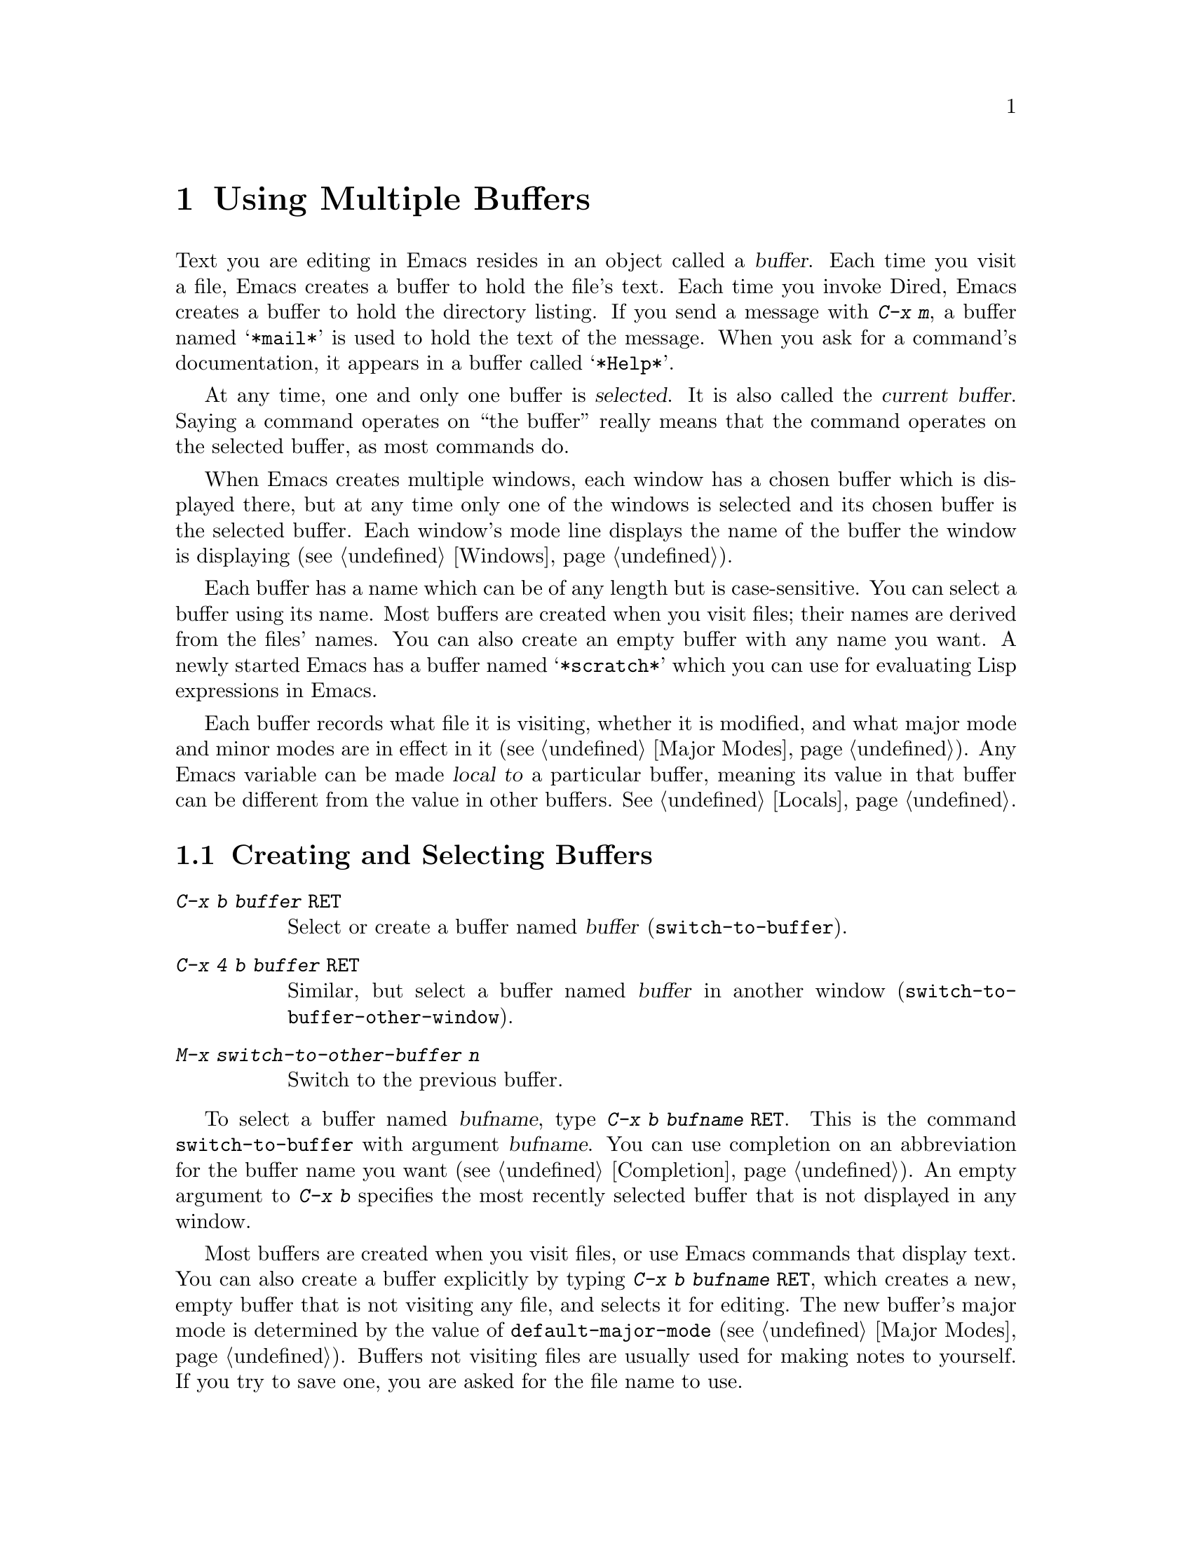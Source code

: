 
@node Buffers, Windows, Files, Top
@chapter Using Multiple Buffers

@cindex buffers
  Text you are editing in Emacs resides in an object called a
@dfn{buffer}.  Each time you visit a file, Emacs creates a buffer to
hold the file's text.  Each time you invoke Dired, Emacs creates a buffer
to hold the directory listing.  If you send a message with @kbd{C-x m},
a buffer named @samp{*mail*} is used to hold the text of the message.
When you ask for a command's documentation, it appears in a buffer
called @samp{*Help*}.

@cindex selected buffer
@cindex current buffer
  At any time, one and only one buffer is @dfn{selected}.  It is also
called the @dfn{current buffer}.  Saying a command operates on ``the
buffer'' really means that the command operates on the selected
buffer, as most commands do.

  When Emacs creates multiple windows, each window has a chosen buffer which
is displayed there, but at any time only one of the windows is selected and
its chosen buffer is the selected buffer.  Each window's mode line displays
the name of the buffer the window is displaying (@pxref{Windows}).

  Each buffer has a name which can be of any length but is
case-sensitive.  You can select a buffer using its name.  Most
buffers are created when you visit files; their names are derived from
the files' names.  You can also create an empty buffer with any name you
want.  A newly started Emacs has a buffer named @samp{*scratch*} which
you can use for evaluating Lisp expressions in Emacs.

  Each buffer records what file it is visiting, whether it is
modified, and what major mode and minor modes are in effect in it
(@pxref{Major Modes}).  Any Emacs variable can be made @dfn{local to} a
particular buffer, meaning its value in that buffer can be different from
the value in other buffers.  @xref{Locals}.

@menu
* Select Buffer::   Creating a new buffer or reselecting an old one.
* List Buffers::    Getting a list of buffers that exist.
* Misc Buffer::     Renaming; changing read-onliness; copying text.
* Kill Buffer::     Killing buffers you no longer need.
* Several Buffers:: How to go through the list of all buffers
                     and operate variously on several of them.
@end menu

@node Select Buffer, List Buffers, Buffers, Buffers
@section Creating and Selecting Buffers
@cindex changing buffers
@cindex switching buffers

@table @kbd
@item C-x b @var{buffer} @key{RET}
Select or create a buffer named @var{buffer} (@code{switch-to-buffer}).
@item C-x 4 b @var{buffer} @key{RET}
Similar, but select a buffer named @var{buffer} in another window
(@code{switch-to-buffer-other-window}).
@item M-x switch-to-other-buffer @var{n}
Switch to the previous buffer.
@end table

@kindex C-x 4 b
@kindex C-x 5 b
@findex switch-to-buffer-other-window
@kindex C-x b
@findex switch-to-buffer
@findex switch-to-buffer-other-frame
  To select a buffer named @var{bufname}, type @kbd{C-x b @var{bufname}
@key{RET}}.  This is the command @code{switch-to-buffer} with argument
@var{bufname}.  You can use completion on an abbreviation for the buffer
name you want (@pxref{Completion}).  An empty argument to @kbd{C-x b}
specifies the most recently selected buffer that is not displayed in any
window.@refill

  Most buffers are created when you visit files, or use Emacs commands
that display text.  You can also create a buffer explicitly by typing
@kbd{C-x b @var{bufname} @key{RET}}, which creates a new, empty buffer
that is not visiting any file, and selects it for editing.  The new
buffer's major mode is determined by the value of
@code{default-major-mode} (@pxref{Major Modes}).  Buffers not visiting
files are usually used for making notes to yourself.  If you try to save
one, you are asked for the file name to use.

 The function @code{switch-to-buffer-other-frame} is similar to
@code{switch-to-buffer} except that it creates a new frame in which to
display the selected buffer.

@findex switch-to-other-buffer
Use @kbd{M-x switch-to-other-buffer} to visit the previous buffer. If
you supply a positive integer @var{n}, the @var{n}th most recent buffer
is displayed. If you supply an argument of 0, the current buffer is
moved to the bottom of the buffer stack.

  Note that you can also use @kbd{C-x C-f} and any other command for
visiting a file to switch buffers.  @xref{Visiting}.

@node List Buffers, Misc Buffer, Select Buffer, Buffers
@section Listing Existing Buffers

@table @kbd
@item C-x C-b
List the existing buffers (@code{list-buffers}).
@end table

@kindex C-x C-b
@findex list-buffers
  To print a list of all existing buffers, type @kbd{C-x C-b}.  Each
line in the list shows one buffer's name, major mode, and visited file.
A @samp{*} at the beginning of a line indicates the buffer has been
``modified''.  If several buffers are modified, it may be time to save
some with @kbd{C-x s} (@pxref{Saving}).  A @samp{%} indicates a read-only
buffer.  A @samp{.} marks the selected buffer.  Here is an example of a
buffer list:@refill

@smallexample
 MR Buffer         Size  Mode           File
 -- ------         ----  ----           ----
.*  emacs.tex      383402 Texinfo       /u2/emacs/man/emacs.tex
    *Help*         1287  Fundamental	
    files.el       23076 Emacs-Lisp     /u2/emacs/lisp/files.el
  % RMAIL          64042 RMAIL          /u/rms/RMAIL
 *% man            747   Dired		/u2/emacs/man/
    net.emacs      343885 Fundamental   /u/rms/net.emacs
    fileio.c       27691 C              /u2/emacs/src/fileio.c
    NEWS           67340 Text           /u2/emacs/etc/NEWS
    *scratch*	   0	 Lisp Interaction
@end smallexample

@noindent
Note that the buffer @samp{*Help*} was made by a help request; it is not
visiting any file.  The buffer @code{man} was made by Dired on the
directory @file{/u2/emacs/man/}.

As you move the mouse over the @samp{*Buffer List*} buffer, the lines
are highlighted.  This visual cue indicates that clicking the right
mouse button (@code{button3}) will pop up a menu of commands on the
buffer represented by this line.  This menu duplicates most of those
commands which are bound to keys in the @samp{*Buffer List*} buffer.

@node Misc Buffer, Kill Buffer, List Buffers, Buffers
@section Miscellaneous Buffer Operations

@table @kbd
@item C-x C-q
Toggle read-only status of buffer (@code{toggle-read-only}).
@item M-x rename-buffer
Change the name of the current buffer.
@item M-x view-buffer
Scroll through a buffer.
@end table

@cindex read-only buffer
@kindex C-x C-q
@findex toggle-read-only
@vindex buffer-read-only
  A buffer can be @dfn{read-only}, which means that commands to change
its text are not allowed.  Normally, read-only buffers are created by
subsystems such as Dired and Rmail that have special commands to operate
on the text.  Emacs also creates a read-only buffer if you
visit a file that is protected.  To make changes in a read-only buffer,
use the command @kbd{C-x C-q} (@code{toggle-read-only}).  It makes a
read-only buffer writable, and makes a writable buffer read-only.  This
works by setting the variable @code{buffer-read-only}, which has a local
value in each buffer and makes a buffer read-only if its value is
non-@code{nil}.

@findex rename-buffer
  @kbd{M-x rename-buffer} changes the name of the current buffer,
prompting for the new name in the minibuffer.  There is no default.  If you
specify a name that is used by a different buffer, an error is signalled and
renaming is not done.

@findex view-buffer
  @kbd{M-x view-buffer} is similar to @kbd{M-x view-file} (@pxref{Misc
File Ops}), but it examines an already existing Emacs buffer.  View mode
provides convenient commands for scrolling through the buffer but not
for changing it.  When you exit View mode, the resulting value of point
remains in effect.

To copy text from one buffer to another, use the commands @kbd{M-x
append-to-buffer} and @kbd{M-x insert-buffer}.  @xref{Accumulating
Text}.@refill

@node Kill Buffer, Several Buffers, Misc Buffer, Buffers
@section Killing Buffers

  After using Emacs for a while, you may accumulate a large number of
buffers and may want to eliminate the ones you no
longer need.  There are several commands for doing this.

@c WideCommands
@table @kbd
@item C-x k
Kill a buffer, specified by name (@code{kill-buffer}).
@item M-x kill-some-buffers
Offer to kill each buffer, one by one.
@end table

@findex kill-buffer
@findex kill-some-buffers
@kindex C-x k
 
  @kbd{C-x k} (@code{kill-buffer}) kills one buffer, whose name you
specify in the minibuffer.  If you type just @key{RET} in the
minibuffer, the default, killing the current buffer, is used.  If the
current buffer is killed, the buffer that has been selected recently but
does not appear in any window now is selected.  If the buffer being
killed contains unsaved changes, you are asked to confirm with @kbd{yes}
before the buffer is killed.

  The command @kbd{M-x kill-some-buffers} asks about each buffer, one by
one.  An answer of @kbd{y} means to kill the buffer.  Killing the current
buffer or a buffer containing unsaved changes selects a new buffer or asks
for confirmation just like @code{kill-buffer}.

@node Several Buffers,, Kill Buffer, Buffers
@section Operating on Several Buffers
@cindex buffer menu

  The @dfn{buffer-menu} facility is like a ``Dired for buffers''; it allows
you to request operations on various Emacs buffers by editing a
buffer containing a list of them.  You can save buffers, kill them
(here called @dfn{deleting} them, for consistency with Dired), or display
them.

@table @kbd
@item M-x buffer-menu
Begin editing a buffer listing all Emacs buffers.
@end table

@findex buffer-menu
  The command @code{buffer-menu} writes a list of all Emacs buffers into
the buffer @samp{*Buffer List*}, and selects that buffer in Buffer Menu
mode.  The buffer is read-only.  You can only change it using the special
commands described in this section.  Most of the commands are graphic
characters.  You can use  Emacs cursor motion commands in the
@samp{*Buffer List*} buffer.  If the cursor is on a line describing a
buffer, the following  special commands apply to that buffer:

@table @kbd
@item d
Request to delete (kill) the buffer, then move down.  A @samp{D} before
the buffer name on a line indicates a deletion request.  Requested
deletions actually take place when you use the @kbd{x} command.
@item k
Synonym for @kbd{d}.
@item C-d
Like @kbd{d} but move up afterwards instead of down.
@item s
Request to save the buffer.  An @samp{S} befor the buffer name on a line
indicates the request.  Requested saves actually take place when you use
the @kbd{x} command.  You can request both saving and deletion for the
same buffer.
@item ~
Mark buffer ``unmodified''.  The command @kbd{~} does this
immediately when typed.
@item x
Perform previously requested deletions and saves.
@item u
Remove any request made for the current line, and move down.
@item @key{DEL}
Move to previous line and remove any request made for that line.
@end table

  All commands that add or remove flags to request later operations
also move down a line.  They accept a numeric argument as a repeat count,
unless otherwise specified.

  There are also special commands to use the buffer list to select another
buffer, and to specify one or more other buffers for display in additional
windows.

@table @kbd
@item 1
Select the buffer in a full-frame window.  This command takes effect
immediately.
@item 2
Immediately set up two windows, with this buffer in one and the
buffer selected before @samp{*Buffer List*} in the other.
@item f
Immediately select the buffer in place of the @samp{*Buffer List*} buffer.
@item o
Immediately select the buffer in another window as if by @kbd{C-x 4 b},
leaving @samp{*Buffer List*} visible.
@item q
Immediately select this buffer, and display any buffers previously
flagged with the @kbd{m} command in other windows.  If there are no 
buffers flagged with @kbd{m}, this command is equivalent to @kbd{1}.
@item m
Flag this buffer to be displayed in another window if the @kbd{q}
command is used.  The request shows as a @samp{>} at the beginning of
the line.  The same buffer may not have both a delete request and a
display request.
@end table

 Going back between a @code{buffer-menu} buffer and other Emacs buffers is
easy.  You can, for example, switch from the @samp{*Buffer List*}
buffer to another Emacs buffer, and edit there.  You can then reselect the
@code{buffer-menu} buffer and perform operations already
requested, or you can kill that buffer or pay no further attention to it.
 All that @code{buffer-menu} does directly is create and select a
suitable buffer, and turn on Buffer Menu mode.  All the other
capabilities of the buffer menu are implemented by special commands
provided in Buffer Menu mode.  

  The only difference between @code{buffer-menu} and @code{list-buffers} is
that @code{buffer-menu} selects the @samp{*Buffer List*} buffer and
@code{list-buffers} does not.  If you run @code{list-buffers} (that is,
type @kbd{C-x C-b}) and select the buffer list manually, you can use all
the commands described here.
